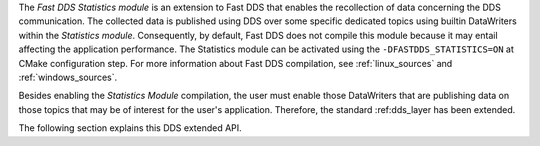 The *Fast DDS Statistics module* is an extension to Fast DDS that enables the recollection of data
concerning the DDS communication.
The collected data is published using DDS over some specific dedicated topics using builtin DataWriters within
the *Statistics module*.
Consequently, by default, Fast DDS does not compile this module because it may entail affecting the application
performance.
The Statistics module can be activated using the ``-DFASTDDS_STATISTICS=ON`` at CMake configuration step.
For more information about Fast DDS compilation, see :ref:`linux_sources` and :ref:`windows_sources`.

Besides enabling the *Statistics Module* compilation, the user must enable those DataWriters that are
publishing data on those topics that may be of interest for the user's application.
Therefore, the standard :ref:dds_layer has been extended.

The following section explains this DDS extended API.
